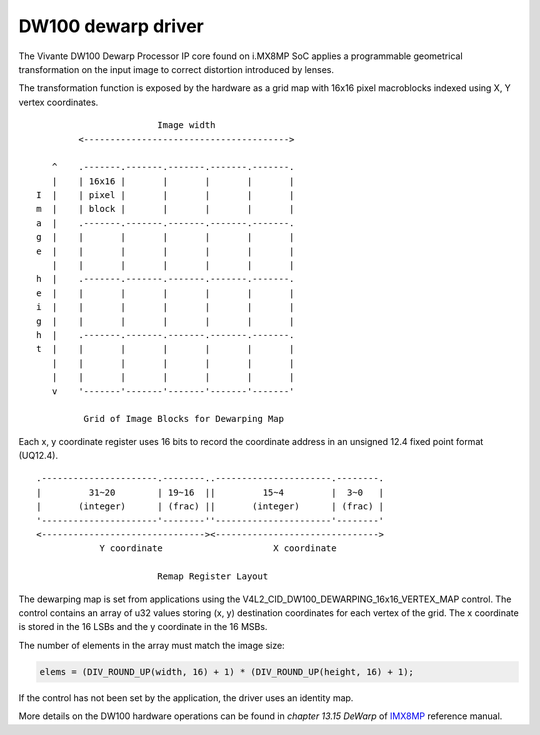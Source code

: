 .. SPDX-License-Identifier: GPL-2.0

DW100 dewarp driver
===================

The Vivante DW100 Dewarp Processor IP core found on i.MX8MP SoC applies a
programmable geometrical transformation on the input image to correct distortion
introduced by lenses.

The transformation function is exposed by the hardware as a grid map with 16x16
pixel macroblocks indexed using X, Y vertex coordinates.
::

                          Image width
           <--------------------------------------->

      ^    .-------.-------.-------.-------.-------.
      |    | 16x16 |       |       |       |       |
   I  |    | pixel |       |       |       |       |
   m  |    | block |       |       |       |       |
   a  |    .-------.-------.-------.-------.-------.
   g  |    |       |       |       |       |       |
   e  |    |       |       |       |       |       |
      |    |       |       |       |       |       |
   h  |    .-------.-------.-------.-------.-------.
   e  |    |       |       |       |       |       |
   i  |    |       |       |       |       |       |
   g  |    |       |       |       |       |       |
   h  |    .-------.-------.-------.-------.-------.
   t  |    |       |       |       |       |       |
      |    |       |       |       |       |       |
      |    |       |       |       |       |       |
      v    '-------'-------'-------'-------'-------'

            Grid of Image Blocks for Dewarping Map


Each x, y coordinate register uses 16 bits to record the coordinate address in
an unsigned 12.4 fixed point format (UQ12.4).
::

    .----------------------.--------..----------------------.--------.
    |         31~20        | 19~16  ||         15~4         |  3~0   |
    |       (integer)      | (frac) ||       (integer)      | (frac) |
    '----------------------'--------''----------------------'--------'
    <-------------------------------><------------------------------->
                Y coordinate                     X coordinate

                           Remap Register Layout

The dewarping map is set from applications using the
V4L2_CID_DW100_DEWARPING_16x16_VERTEX_MAP control. The control contains
an array of u32 values storing (x, y) destination coordinates for each
vertex of the grid. The x coordinate is stored in the 16 LSBs and the y
coordinate in the 16 MSBs.

The number of elements in the array must match the image size:

.. code-block:: C

    elems = (DIV_ROUND_UP(width, 16) + 1) * (DIV_ROUND_UP(height, 16) + 1);

If the control has not been set by the application, the driver uses an identity
map.

More details on the DW100 hardware operations can be found in
*chapter 13.15 DeWarp* of IMX8MP_ reference manual.

.. _IMX8MP: https://www.nxp.com/webapp/Download?colCode=IMX8MPRM
